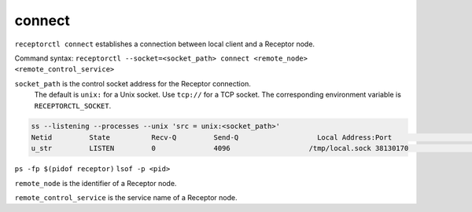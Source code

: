-------
connect
-------

.. contents::
   :local:

``receptorctl connect`` establishes a connection between local client and a Receptor node.

Command syntax: ``receptorctl --socket=<socket_path> connect <remote_node> <remote_control_service>``

``socket_path`` is the control socket address for the Receptor connection.
   The default is ``unix:`` for a Unix socket.
   Use ``tcp://`` for a TCP socket.
   The corresponding environment variable is ``RECEPTORCTL_SOCKET``.

.. code-block:: text

  ss --listening --processes --unix 'src = unix:<socket_path>'
  Netid         State          Recv-Q         Send-Q                   Local Address:Port                     Peer Address:Port        Process
  u_str         LISTEN         0              4096                   /tmp/local.sock 38130170                            * 0            users:(("receptor",pid=3226769,fd=7))

``ps -fp $(pidof receptor)``
``lsof -p <pid>``

``remote_node`` is the identifier of a Receptor node.

``remote_control_service`` is the service name of a Receptor node.

.. seealso::

    :ref:`connect_to_csv`
        Connect to any Receptor control service running on the mesh.
